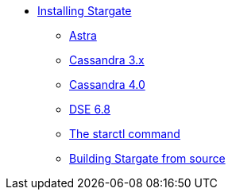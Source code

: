 * xref:install:install_overview.adoc[Installing Stargate]
** xref:install:install_astra.adoc[Astra]
** xref:install:install_cass_3x.adoc[Cassandra 3.x]
** xref:install:install_cass_40.adoc[Cassandra 4.0]
** xref:install:install_dse_68.adoc[DSE 6.8]
** xref:install:starctl.adoc[The starctl command]
** xref:install:building.adoc[Building Stargate from source]

